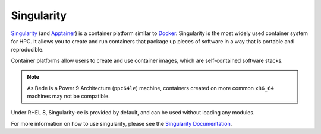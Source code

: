 .. _software-tools-singularity:

Singularity
-----------

`Singularity <https://sylabs.io/singularity/>`__ (and `Apptainer <https://apptainer.org/>`__) is a container platform similar to `Docker <https://www.docker.com/>`__. 
Singularity is the most widely used container system for HPC.
It allows you to create and run containers that package up pieces of software in a way that is portable and reproducible.

Container platforms allow users to create and use container images, which are self-contained software stacks.

.. note::
   As Bede is a Power 9 Architecture (``ppc64le``) machine, containers created on more common ``x86_64`` machines may not be compatible. 


Under RHEL 8, Singularity-ce is provided by default, and can be used without loading any modules.

.. code-block::bash

   singularity --version

For more information on how to use singularity, please see the `Singularity Documentation <https://apptainer.org/docs-legacy/>`__.
